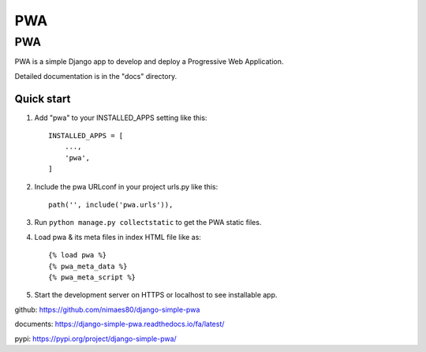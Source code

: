 =====
PWA
=====


PWA
###

PWA is a simple Django app to develop and deploy a Progressive Web Application.

Detailed documentation is in the "docs" directory.

Quick start
-----------

1. Add "pwa" to your INSTALLED_APPS setting like this::

    INSTALLED_APPS = [
        ...,
        'pwa',
    ]

2. Include the pwa URLconf in your project urls.py like this::

    path('', include('pwa.urls')),

3. Run ``python manage.py collectstatic`` to get the PWA static files.

4. Load pwa & its meta files in index HTML file like as::


    {% load pwa %}
    {% pwa_meta_data %}
    {% pwa_meta_script %}

5. Start the development server on HTTPS or localhost to see installable app.




github: https://github.com/nimaes80/django-simple-pwa


documents: https://django-simple-pwa.readthedocs.io/fa/latest/



pypi: https://pypi.org/project/django-simple-pwa/
